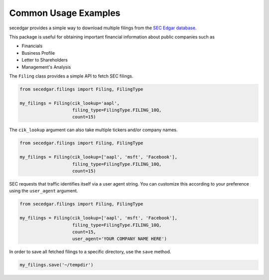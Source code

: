 .. _usage:


Common Usage Examples
=====================

secedgar provides a simple way to download multiple filings from the
`SEC Edgar database <https://www.sec.gov/edgar/searchedgar/companysearch.html>`__.

This package is useful for obtaining important financial information about public companies such as

- Financials
- Business Profile
- Letter to Shareholders
- Management's Analysis

The ``Filing`` class provides a simple API to fetch SEC filings.

.. code-block:: python

   from secedgar.filings import Filing, FilingType

   my_filings = Filing(cik_lookup='aapl',
                       filing_type=FilingType.FILING_10Q,
                       count=15)

The ``cik_lookup`` argument can also take multiple tickers and/or company names.

.. code-block:: python

   from secedgar.filings import Filing, FilingType

   my_filings = Filing(cik_lookup=['aapl', 'msft', 'Facebook'],
                       filing_type=FilingType.FILING_10Q,
                       count=15)


SEC requests that traffic identifies itself via a user agent string. You can
customize this according to your preference using the ``user_agent`` argument.

.. code-block:: python

   from secedgar.filings import Filing, FilingType

   my_filings = Filing(cik_lookup=['aapl', 'msft', 'Facebook'],
                       filing_type=FilingType.FILING_10Q,
                       count=15,
                       user_agent='YOUR COMPANY NAME HERE')


In order to save all fetched filings to a specific directory, use the ``save`` method.

.. code-block:: python

   my_filings.save('~/tempdir')

